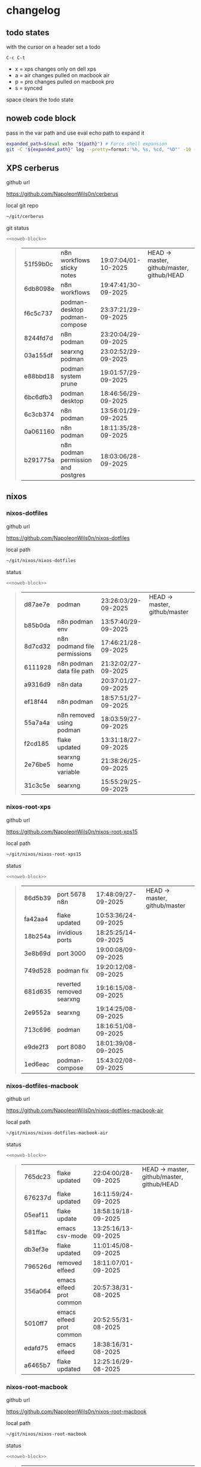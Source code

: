 #+STARTUP: show2levels
#+PROPERTY: header-args:sh :results output table replace :noweb yes :wrap quote
#+TODO: TODO(t) INPROGRESS(i) XPS(x) AIR(a) PRO(p) | SYNCED(s)
* changelog
** todo states

with the cursor on a header set a todo

#+begin_example
C-c C-t
#+end_example

+ x = xps changes only on dell xps
+ a = air changes pulled on macbook air
+ p = pro changes pulled on macbook pro
+ s = synced

space clears the todo state

** noweb code block

pass in the var path and use eval echo path to expand it

#+NAME: noweb-block
#+begin_src sh 
expanded_path=$(eval echo "${path}") # Force shell expansion
git -C "${expanded_path}" log --pretty=format:'%h, %s, %cd, "%D"' -10 --date=format:'%H:%M:%S/%d-%m-%Y' 
#+end_src

** XPS cerberus

github url

[[https://github.com/NapoleonWils0n/cerberus]]

local git repo

#+begin_src sh
~/git/cerberus
#+end_src

git status

#+NAME: cerberus
#+HEADER: :var path="~/git/cerberus"
#+begin_src sh
<<noweb-block>>
#+end_src

#+RESULTS: cerberus
#+begin_quote
| 51f59b0c | n8n workflows sticky notes         | 19:07:04/01-10-2025 | HEAD -> master, github/master, github/HEAD |
| 6db8098e | n8n workflows                      | 19:47:41/30-09-2025 |                                            |
| f6c5c737 | podman-desktop podman-compose      | 23:37:21/29-09-2025 |                                            |
| 8244fd7d | n8n podman                         | 23:20:04/29-09-2025 |                                            |
| 03a155df | searxng podman                     | 23:02:52/29-09-2025 |                                            |
| e88bbd18 | podman system prune                | 19:01:57/29-09-2025 |                                            |
| 6bc6dfb3 | podman desktop                     | 18:46:56/29-09-2025 |                                            |
| 6c3cb374 | n8n podman                         | 13:56:01/29-09-2025 |                                            |
| 0a061160 | n8n podman                         | 18:11:35/28-09-2025 |                                            |
| b291775a | n8n podman permission and postgres | 18:03:06/28-09-2025 |                                            |
#+end_quote

** nixos
*** nixos-dotfiles

github url

[[https://github.com/NapoleonWils0n/nixos-dotfiles]]

local path

#+begin_src sh
~/git/nixos/nixos-dotfiles
#+end_src

status

#+NAME: nixos-dotfiles
#+HEADER: :var path="~/git/nixos/nixos-dotfiles"
#+begin_src sh
<<noweb-block>>
#+end_src

#+RESULTS: nixos-dotfiles
#+begin_quote
| d87ae7e | podman                       | 23:26:03/29-09-2025 | HEAD -> master, github/master |
| b85b0da | n8n podman env               | 13:57:40/29-09-2025 |                               |
| 8d7cd32 | n8n podmand file permissions | 17:46:21/28-09-2025 |                               |
| 6111928 | n8n podman data file path    | 21:32:02/27-09-2025 |                               |
| a9316d9 | n8n data                     | 20:37:01/27-09-2025 |                               |
| ef18f44 | n8n podman                   | 18:57:51/27-09-2025 |                               |
| 55a7a4a | n8n removed using podman     | 18:03:59/27-09-2025 |                               |
| f2cd185 | flake updated                | 13:31:18/27-09-2025 |                               |
| 2e76be5 | searxng home variable        | 21:38:26/25-09-2025 |                               |
| 31c3c5e | searxng                      | 15:55:29/25-09-2025 |                               |
#+end_quote

*** nixos-root-xps

github url

[[https://github.com/NapoleonWils0n/nixos-root-xps15]]

local path

#+begin_src sh
~/git/nixos/nixos-root-xps15
#+end_src

status

#+NAME: nixos-root-xps15
#+HEADER: :var path="~/git/nixos/nixos-root-xps15"
#+begin_src sh
<<noweb-block>>
#+end_src

#+RESULTS: nixos-root-xps15
#+begin_quote
| 86d5b39 | port 5678 n8n            | 17:48:09/27-09-2025 | HEAD -> master, github/master |
| fa42aa4 | flake updated            | 10:53:36/24-09-2025 |                               |
| 18b254a | invidious ports          | 18:25:25/14-09-2025 |                               |
| 3e8b69d | port 3000                | 19:00:08/09-09-2025 |                               |
| 749d528 | podman fix               | 19:20:12/08-09-2025 |                               |
| 681d635 | reverted removed searxng | 19:16:15/08-09-2025 |                               |
| 2e9552a | searxng                  | 19:14:25/08-09-2025 |                               |
| 713c696 | podman                   | 18:16:51/08-09-2025 |                               |
| e9de2f3 | port 8080                | 18:01:39/08-09-2025 |                               |
| 1ed6eac | podman-compose           | 15:43:02/08-09-2025 |                               |
#+end_quote

*** nixos-dotfiles-macbook

github url

[[https://github.com/NapoleonWils0n/nixos-dotfiles-macbook-air]]

local path

#+begin_src sh
~/git/nixos/nixos-dotfiles-macbook-air
#+end_src

status

#+NAME: nixos-dotfiles-macbook-air
#+HEADER: :var path="~/git/nixos/nixos-dotfiles-macbook-air"
#+begin_src sh
<<noweb-block>>
#+end_src

#+RESULTS: nixos-dotfiles-macbook-air
#+begin_quote
| 765dc23 | flake updated            | 22:04:00/28-09-2025 | HEAD -> master, github/master, github/HEAD |
| 676237d | flake updated            | 16:11:59/24-09-2025 |                                            |
| 05eaf11 | flake update             | 18:58:19/18-09-2025 |                                            |
| 581ffac | emacs csv-mode           | 13:25:16/13-09-2025 |                                            |
| db3ef3e | flake updated            | 11:01:45/08-09-2025 |                                            |
| 796526d | removed elfeed           | 18:11:07/01-09-2025 |                                            |
| 356a064 | emacs elfeed prot common | 20:57:38/31-08-2025 |                                            |
| 5010ff7 | emacs elfeed prot common | 20:52:55/31-08-2025 |                                            |
| edafd75 | emacs elfeed             | 18:38:16/31-08-2025 |                                            |
| a6465b7 | flake updated            | 12:25:16/29-08-2025 |                                            |
#+end_quote

*** nixos-root-macbook

github url

[[https://github.com/NapoleonWils0n/nixos-root-macbook]]

local path

#+begin_src sh
~/git/nixos/nixos-root-macbook
#+end_src

status

#+NAME: nixos-root-macbook
#+HEADER: :var path="~/git/nixos/nixos-root-macbook"
#+begin_src sh
<<noweb-block>>
#+end_src

#+RESULTS: nixos-root-macbook
#+begin_quote
| 141ef1d | flake updated      | 15:37:14/24-09-2025 | HEAD -> master, github/master, github/HEAD |
| 5600b28 | flake updated      | 09:49:40/08-09-2025 |                                            |
| c592d64 | flake updated      | 16:43:52/20-08-2025 |                                            |
| e91e042 | flake updated      | 14:34:46/10-08-2025 |                                            |
| 6bce3c8 | removed comments   | 13:25:43/29-07-2025 |                                            |
| 84625b8 | flake updated      | 18:29:42/28-07-2025 |                                            |
| c63ef3a | flake updated      | 18:13:07/28-07-2025 |                                            |
| bfb380c | broadcom           | 16:02:38/28-07-2025 |                                            |
| 14e0f20 | flake updated      | 14:14:58/25-07-2025 |                                            |
| 4bd780d | permitted insecure | 13:51:46/23-07-2025 |                                            |
#+end_quote

*** nixos-bin

github url

[[https://github.com/NapoleonWils0n/nixos-bin]]

local path

#+begin_src sh
~/git/nixos/nixos-bin
#+end_src

status

#+NAME: nixos-bin
#+HEADER: :var path="~/git/nixos/nixos-bin"
#+begin_src sh
<<noweb-block>>
#+end_src

#+RESULTS: nixos-bin
#+begin_quote
| 17ecf4b | ytdlp-mpv exits properly                  | 23:53:27/25-08-2025 | HEAD -> master, github/master |
| f2d0372 | ytdlp-mpv working                         | 23:40:00/25-08-2025 |                               |
| 4a9e08d | ytdlp-mpv with mpv terminal output        | 20:13:16/25-08-2025 |                               |
| 2271045 | ytdlp-mpv                                 | 19:49:47/25-08-2025 |                               |
| a11d244 | ytdlp-mpv                                 | 18:16:44/25-08-2025 |                               |
| b3fc72d | dash-ffmpeg                               | 14:31:24/25-08-2025 |                               |
| f3c6b4e | dash-ffmpeg                               | 12:19:27/25-08-2025 |                               |
| a29943f | removed script                            | 20:49:40/23-08-2025 |                               |
| 9c0a6bd | dash-mpv yt-dlp get mpd and play with mpv | 19:45:52/23-08-2025 |                               |
| fea4413 | dash ffmpeg                               | 18:24:51/23-08-2025 |                               |
#+end_quote

** debian
*** debian-dotfiles

github url

[[https://github.com/NapoleonWils0n/debian-dotfiles]]

local path

#+begin_src sh
~/git/various-systems/debian/debian-dotfiles
#+end_src

status

#+NAME: debian-dotfiles
#+HEADER: :var path="~/git/various-systems/debian/debian-dotfiles"
#+begin_src sh
<<noweb-block>>
#+end_src

#+RESULTS: debian-dotfiles
#+begin_quote
| 68b3153 | podman invidious            | 00:34:00/30-09-2025 | HEAD -> master, github/master, github/HEAD |
| 1d62edc | podman                      | 23:28:56/29-09-2025 |                                            |
| c711a2b | podman n8n                  | 13:58:21/29-09-2025 |                                            |
| 20634ec | podman registeries          | 22:48:28/28-09-2025 |                                            |
| 2953f40 | n8n podman file permissions | 17:45:52/28-09-2025 |                                            |
| 29e72fc | n8n data file path          | 21:32:55/27-09-2025 |                                            |
| 1177faa | n8n data                    | 20:38:03/27-09-2025 |                                            |
| 4e048f5 | n8n podman                  | 19:02:40/27-09-2025 |                                            |
| 4bbf4e0 | n8n podman                  | 15:54:58/26-09-2025 |                                            |
| 78b9352 | searxng home variable       | 21:42:06/25-09-2025 |                                            |
#+end_quote

*** debian-root

github url

[[https://github.com/NapoleonWils0n/debian-root]]

local path

#+begin_src sh
~/git/various-systems/debian/debian-root
#+end_src

status

#+NAME: debian-root
#+HEADER: :var path="~/git/various-systems/debian/debian-root"
#+begin_src sh
<<noweb-block>>
#+end_src

#+RESULTS: debian-root
#+begin_quote
| 076e4aa | debian root sources  | 17:41:03/13-08-2025 | HEAD -> master, github/master |
| 17fbb66 | removed old scripts  | 14:14:11/27-07-2025 |                               |
| 10ec258 | non-free             | 16:02:50/16-05-2025 |                               |
| ce131c6 | nognome removed      | 14:38:51/16-05-2025 |                               |
| 3a992bd | bin                  | 14:20:00/16-05-2025 |                               |
| cbc2e05 | bin                  | 14:15:21/16-05-2025 |                               |
| 7514afb | debian root          | 21:19:24/15-05-2025 |                               |
| f83c775 | debian dns and dhcp  | 20:58:13/14-03-2017 |                               |
| 8d99268 | debian root dotfiles | 13:49:16/21-02-2017 |                               |
#+end_quote

*** debian-bin

github url

[[https://github.com/NapoleonWils0n/debian-bin]]

local path

#+begin_src sh
~/git/various-systems/debian/debian-bin
#+end_src

status

#+NAME: debian-bin
#+HEADER: :var path="~/git/various-systems/debian/debian-bin"
#+begin_src sh
<<noweb-block>>
#+end_src

#+RESULTS: debian-bin
#+begin_quote
| 8cdd539 | yt-dlp                   | 22:28:03/28-09-2025 | HEAD -> master, github/master, github/HEAD |
| e601fbc | yt-dlp                   | 16:40:19/24-09-2025 |                                            |
| c6d3eb5 | yt-dlp                   | 12:57:11/08-09-2025 |                                            |
| 6fa2584 | yt-dlp                   | 20:47:28/28-08-2025 |                                            |
| 51a8b53 | ytdlp-mpv                | 13:14:49/26-08-2025 |                                            |
| e4940d6 | ytdlp-mpv exits properly | 23:53:51/25-08-2025 |                                            |
| d54f894 | ytdlp-mpv working        | 23:40:39/25-08-2025 |                                            |
| be09d6e | ytdlp-mpv                | 20:55:59/25-08-2025 |                                            |
| a3ad41f | ytdlp-mpv                | 19:50:35/25-08-2025 |                                            |
| 8af2929 | ytdlp-mpv                | 18:17:16/25-08-2025 |                                            |
#+end_quote
